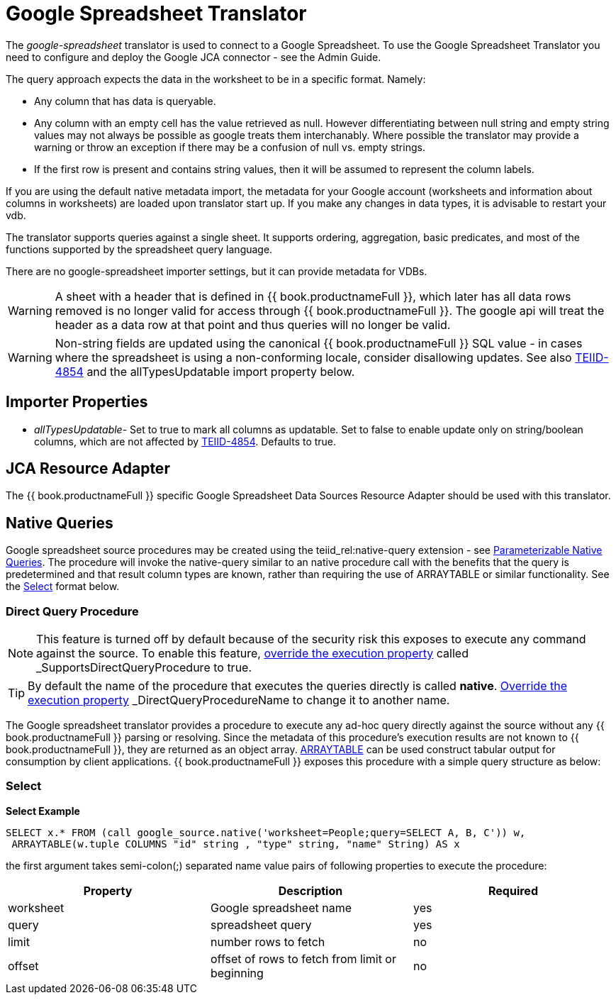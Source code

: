 
= Google Spreadsheet Translator

The _google-spreadsheet_ translator is used to connect to a Google Spreadsheet. To use the Google Spreadsheet Translator you need to configure and deploy the Google JCA connector - see the Admin Guide.

The query approach expects the data in the worksheet to be in a specific format. Namely:

* Any column that has data is queryable.
* Any column with an empty cell has the value retrieved as null.  However differentiating between null string and empty string values may not
always be possible as google treats them interchanably.  Where possible the translator may provide a warning or throw an exception if there may be
a confusion of null vs. empty strings.
* If the first row is present and contains string values, then it will be assumed to represent the column labels.

If you are using the default native metadata import, the metadata for your Google account (worksheets and information about columns in worksheets) are loaded upon translator start up. If you make any changes in data types, it is advisable to restart your vdb.

The translator supports queries against a single sheet. It supports ordering, aggregation, basic predicates, and most of the functions supported by the spreadsheet query language.

There are no google-spreadsheet importer settings, but it can provide metadata for VDBs.

WARNING: A sheet with a header that is defined in {{ book.productnameFull }}, which later has all data rows removed is no longer valid for access through {{ book.productnameFull }}.  The google api will treat the header as a data row at that point and thus queries will no longer be valid.

WARNING: Non-string fields are updated using the canonical {{ book.productnameFull }} SQL value - in cases where the spreadsheet is using a non-conforming locale, consider disallowing updates.  See also link:https://issues.jboss.org/browse/TEIID-4854[TEIID-4854] and the allTypesUpdatable import property below.

== Importer Properties 

* _allTypesUpdatable_- Set to true to mark all columns as updatable. Set to false to enable update only on string/boolean columns, which are not affected by link:https://issues.jboss.org/browse/TEIID-4854[TEIID-4854]. Defaults to true.

== JCA Resource Adapter

The {{ book.productnameFull }} specific Google Spreadsheet Data Sources Resource Adapter should be used with this translator.

== Native Queries

Google spreadsheet source procedures may be created using the teiid_rel:native-query extension - see link:Translators.adoc#_parameterizable_native_queries[Parameterizable Native Queries]. The procedure will invoke the native-query similar to an native procedure call with the benefits that the query is predetermined and that result column types are known, rather than requiring the use of ARRAYTABLE or similar functionality. See the link:Google_Spreadsheet_Translator.adoc#_select[Select] format below.

=== Direct Query Procedure

NOTE: This feature is turned off by default because of the security risk this exposes to execute any command against the source. To enable this feature, link:Translators.adoc#_override_execution_properties[override the execution property] called _SupportsDirectQueryProcedure_ to true.

TIP: By default the name of the procedure that executes the queries directly is called *native*. link:Translators.adoc#_override_execution_properties[Override the execution property] _DirectQueryProcedureName_ to change it to another name.

The Google spreadsheet translator provides a procedure to execute any ad-hoc query directly against the source without any {{ book.productnameFull }} parsing or resolving. Since the metadata of this procedure’s execution results are not known to {{ book.productnameFull }}, they are returned as an object array. link:ARRAYTABLE.adoc[ARRAYTABLE] can be used construct tabular output for consumption by client applications. {{ book.productnameFull }} exposes this procedure with a simple query structure as below:

=== Select

[source,sql]
.*Select Example*
----
SELECT x.* FROM (call google_source.native('worksheet=People;query=SELECT A, B, C')) w,
 ARRAYTABLE(w.tuple COLUMNS "id" string , "type" string, "name" String) AS x
----

the first argument takes semi-colon(;) separated name value pairs of following properties to execute the procedure:

|===
|Property |Description |Required

|worksheet
|Google spreadsheet name
|yes

|query
|spreadsheet query
|yes

|limit
|number rows to fetch
|no

|offset
|offset of rows to fetch from limit or beginning
|no
|===
